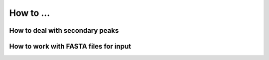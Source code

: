 How to ...
==========


How to deal with secondary peaks
--------------------------------

How to work with FASTA files for input
--------------------------------------
